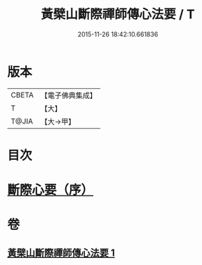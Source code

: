 #+TITLE: 黃檗山斷際禪師傳心法要 / T
#+DATE: 2015-11-26 18:42:10.661836
* 版本
 |     CBETA|【電子佛典集成】|
 |         T|【大】     |
 |     T@JIA|【大→甲】   |

* 目次
* [[file:KR6q0087_001.txt::001-0379b24][斷際心要（序）]]
* 卷
** [[file:KR6q0087_001.txt][黃檗山斷際禪師傳心法要 1]]
